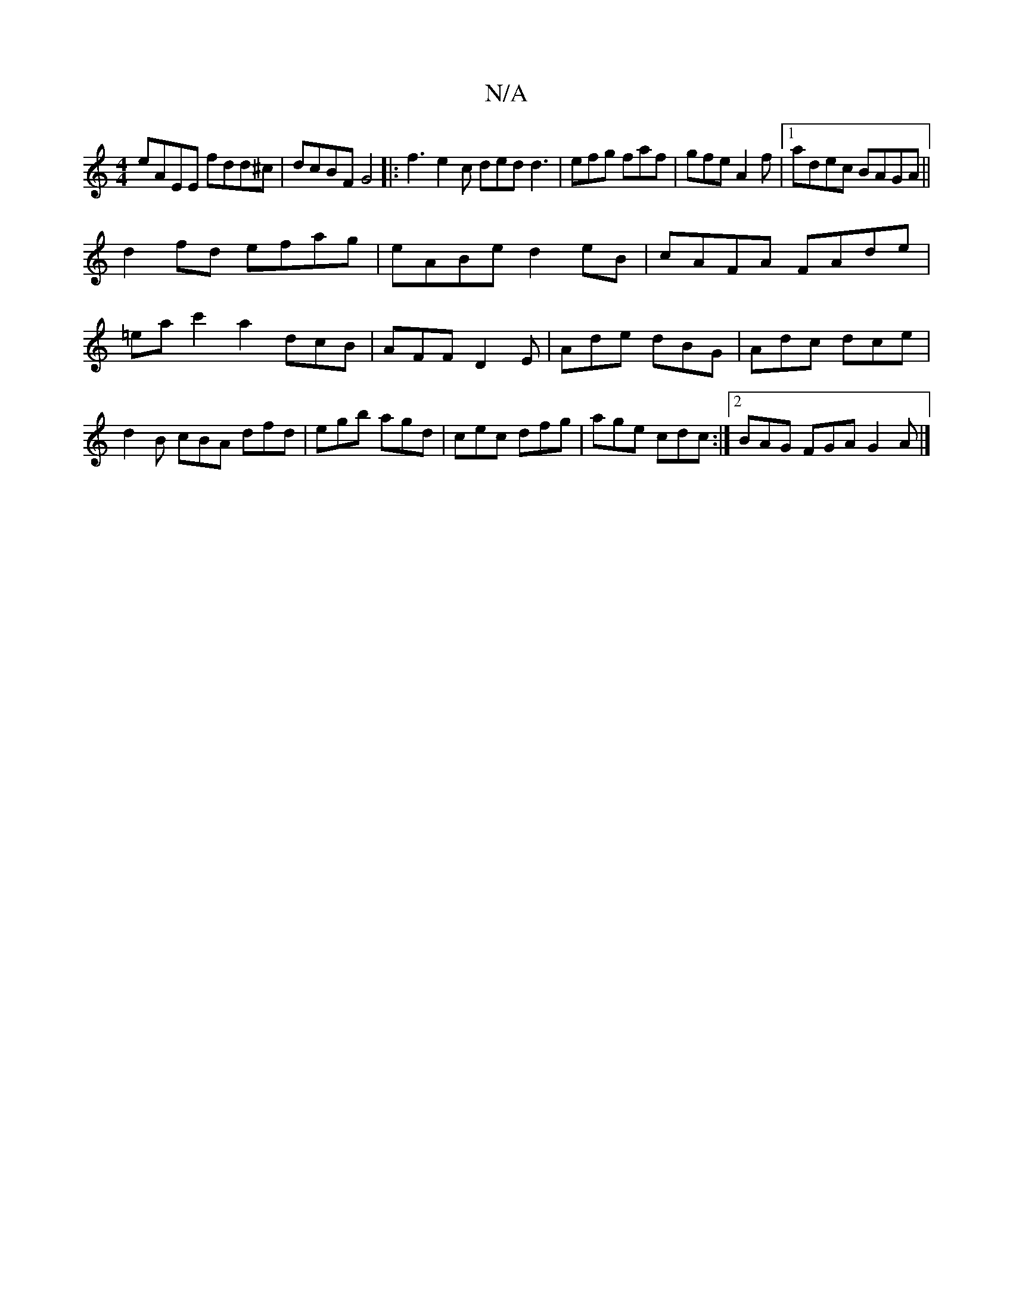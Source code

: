 X:1
T:N/A
M:4/4
R:N/A
K:Cmajor
 eAEE fdd^c|dcBF G4|: f3 e2c ded d3|efg faf|gfe A2f|1 adec BAGA||
d2 fd efag|eABe d2eB|cAFA FAde|=eac'2 a2 dcB|AFF D2E|Ade dBG|Adc dce|d2B cBA dfd|egb agd|cec dfg|age cdc:|2 BAG FGA G2A|]

AFD ~FEC|A,